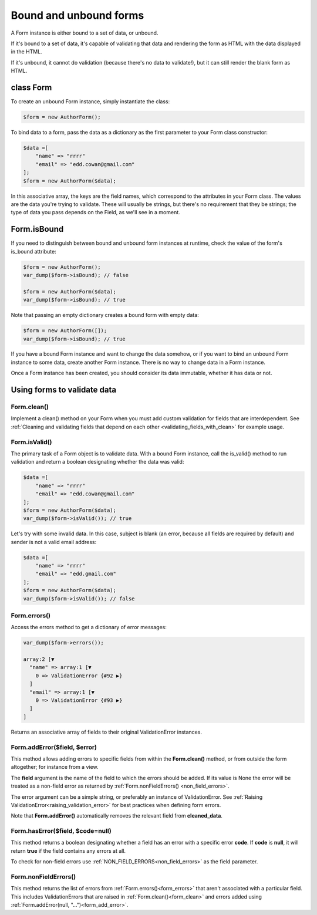 Bound and unbound forms
#######################

A Form instance is either bound to a set of data, or unbound.

If it's bound to a set of data, it's capable of validating that data and rendering the form as HTML with the data
displayed in the HTML.

If it's unbound, it cannot do validation (because there's no data to validate!), but it can still render the blank form
as HTML.

class Form
----------

To create an unbound Form instance, simply instantiate the class:

.. code-block:: php

    $form = new AuthorForm();

To bind data to a form, pass the data as a dictionary as the first parameter to your Form class constructor:

.. code-block:: php

    $data =[
        "name" => "rrrr"
        "email" => "edd.cowan@gmail.com"
    ];
    $form = new AuthorForm($data);

In this associative array, the keys are the field names, which correspond to the attributes in your Form class. 
The values are the data you're trying to validate. These will usually be strings, but there's no requirement that they
be strings; the type of data you pass depends on the Field, as we'll see in a moment.

Form.isBound
------------

If you need to distinguish between bound and unbound form instances at runtime, check the value of the form's is_bound
attribute:

.. code-block:: php

    $form = new AuthorForm();
    var_dump($form->isBound); // false

    $form = new AuthorForm($data);
    var_dump($form->isBound); // true

Note that passing an empty dictionary creates a bound form with empty data:

.. code-block:: php

    $form = new AuthorForm([]);
    var_dump($form->isBound); // true

If you have a bound Form instance and want to change the data somehow, or if you want to bind an unbound Form instance
to some data, create another Form instance. There is no way to change data in a Form instance.

Once a Form instance has been created, you should consider its data immutable, whether it has data or not.

Using forms to validate data
----------------------------

.. _form_clean:

Form.clean()
............

Implement a clean() method on your Form when you must add custom validation for fields that are interdependent.
See :ref:`Cleaning and validating fields that depend on each other <validating_fields_with_clean>` for example usage.

Form.isValid()
..............

The primary task of a Form object is to validate data. With a bound Form instance, call the is_valid() method to run
validation and return a boolean designating whether the data was valid:


.. code-block:: php

    $data =[
        "name" => "rrrr"
        "email" => "edd.cowan@gmail.com"
    ];
    $form = new AuthorForm($data);
    var_dump($form->isValid()); // true

Let's try with some invalid data. In this case, subject is blank (an error, because all fields are required by default)
and sender is not a valid email address:

.. code-block:: php

    $data =[
        "name" => "rrrr"
        "email" => "edd.gmail.com"
    ];
    $form = new AuthorForm($data);
    var_dump($form->isValid()); // false

.. _form_errors:

Form.errors()
.............

Access the errors method to get a dictionary of error messages:

.. code-block:: php

    var_dump($form->errors());

    array:2 [▼
      "name" => array:1 [▼
        0 => ValidationError {#92 ▶}
      ]
      "email" => array:1 [▼
        0 => ValidationError {#93 ▶}
      ]
    ]

Returns an associative array of fields to their original ValidationError instances.

.. _form_add_error:

Form.addError($field, $error)
.............................

This method allows adding errors to specific fields from within the **Form.clean()** method, or from outside the form
altogether; for instance from a view.

The **field** argument is the name of the field to which the errors should be added. If its value is None the error
will be treated as a non-field error as returned by :ref:`Form.nonFieldErrors() <non_field_errors>`.

The error argument can be a simple string, or preferably an instance of ValidationError. See
:ref:`Raising ValidationError<raising_validation_error>` for best practices when defining form errors.

Note that **Form.addError()** automatically removes the relevant field from **cleaned_data**.

.. _form_has_error:

Form.hasError($field, $code=null)
.................................

This method returns a boolean designating whether a field has an error with a specific error **code**.
If **code** is **null**, it will return **true** if the field contains any errors at all.

To check for non-field errors use :ref:`NON_FIELD_ERRORS<non_field_errors>` as the field parameter.

.. _non_field_errors:

Form.nonFieldErrors()
.....................

This method returns the list of errors from :ref:`Form.errors()<form_errors>` that aren't associated with a
particular field. This includes ValidationErrors that are raised in :ref:`Form.clean()<form_clean>` and errors added
using :ref:`Form.addError(null, "...")<form_add_error>`.